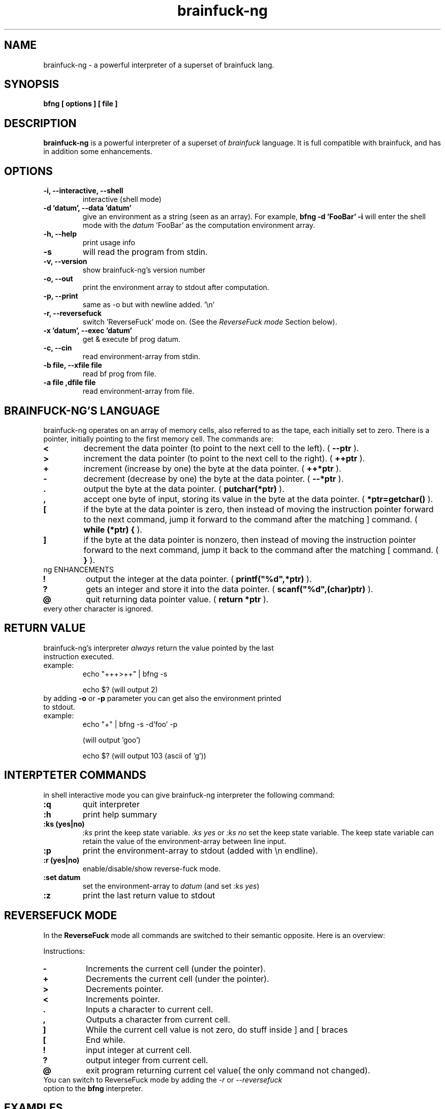 .TH brainfuck-ng 1 "(c) 2015 Fernando Iazeolla"
.SH NAME
brainfuck-ng - a powerful interpreter of a superset of brainfuck lang.
.SH SYNOPSIS
.B bfng [ options ] [ file ]
.SH DESCRIPTION
.B brainfuck-ng
is a powerful interpreter of a superset of \fIbrainfuck\fP language. It is full compatible with brainfuck, and has in addition some enhancements.
.SH OPTIONS
.TP
.B -i, --interactive, --shell
interactive (shell mode)
.TP
.B -d 'datum', --data 'datum'
give an environment as a string (seen as an array).
For example,
.B bfng -d 'FooBar' -i
will enter the shell mode with the \fIdatum\fP 'FooBar' as the computation environment array.
.TP
.B -h, --help
print usage info
.TP
.B -s
will read the program from stdin.
.TP
.B -v, --version
show brainfuck-ng's version number
.TP
.B -o, --out
print the environment array to stdout after computation.
.TP
.B -p, --print
same as -o but with newline added. '\\n'
.TP
.B -r, --reversefuck
switch 'ReverseFuck' mode on. (See the \fIReverseFuck mode\fP Section below).
.TP
.B -x 'datum', --exec 'datum'
get & execute bf prog datum.
.TP
.B -c, --cin
read environment-array from stdin.
.TP
.B -b file, --xfile file
read bf prog from file.
.TP
.B -a file ,dfile file
read environment-array from file.
.SH BRAINFUCK-NG'S LANGUAGE
brainfuck-ng operates on an array of memory cells, also referred to as the tape, each initially set to zero. There is a pointer, initially pointing to the first memory cell. The commands are:
.TP
.B <
decrement the data pointer (to point to the next cell to the left). ( \fB--ptr\fP ).
.TP
.B >
increment the data pointer (to point to the next cell to the right). ( \fB++ptr\fP ).
.TP
.B +
increment (increase by one) the byte at the data pointer. ( \fB++*ptr\fP ).
.TP
.B -
decrement (decrease by one) the byte at the data pointer. ( \fB--*ptr\fP ).
.TP
.B .
output the byte at the data pointer. ( \fBputchar(*ptr)\fP ).
.TP
.B ,
accept one byte of input, storing its value in the byte at the data pointer. ( \fB*ptr=getchar()\fP ).
.TP
.B [
if the byte at the data pointer is zero, then instead of moving the instruction pointer forward to the next command, jump it forward to the command after the matching ] command. ( \fBwhile (*ptr) {\fP ).
.TP
.B ]
if the byte at the data pointer is nonzero, then instead of moving the instruction pointer forward to the next command, jump it back to the command after the matching [ command. ( \fB}\fP ).
.TP
ng ENHANCEMENTS
.TP
.B !
output the integer at the data pointer. ( \fBprintf("%d",*ptr)\fP ).
.TP
.B ?
gets an integer and store it  into the data pointer. ( \fBscanf("%d",(char)ptr)\fP ).
.TP
.B @
quit returning data pointer value. ( \fBreturn *ptr\fP ).
.TP
every other character is ignored.
.SH RETURN VALUE
.TP
brainfuck-ng's interpreter \fIalways\fP return the value pointed by the last instruction executed.
.TP
example:
echo "+++>++" | bfng -s

echo $?
(will output 2)
.TP
by adding \fB-o\fP or \fB-p\fP parameter you can get also the environment printed to stdout.
.TP
example:
echo "+" | bfng -s -d'foo' -p

(will output 'goo')

echo $?
(will output 103 (ascii of 'g'))
.SH INTERPTETER COMMANDS
in shell interactive mode you can give brainfuck-ng interpreter the following command:
.TP
.B :q
quit interpreter
.TP
.B :h
print help summary
.TP
.B :ks (yes|no)
\fI:ks\fP print the keep state variable. \fI:ks yes\fP or \fI:ks no\fP set the keep state variable. The keep state variable can retain the value of the environment-array between line input.
.TP
.B :p
print the environment-array to stdout (added with \\n endline).
.TP
.B :r (yes|no)
enable/disable/show reverse-fuck mode.
.TP
.B :set datum
set the environment-array to \fIdatum\fP (and set \fI:ks yes\fP)
.TP
.B :z
print the last return value to stdout
.SH REVERSEFUCK MODE
In the \fBReverseFuck\fP mode all commands are switched to their semantic opposite. Here is an overview:

Instructions:

.TP
.B -
Increments the current cell (under the pointer).
.TP
.B +
Decrements the current cell (under the pointer).
.TP
.B >
Decrements pointer.
.TP
.B <
Increments pointer.
.TP
.B .
Inputs a character to current cell.
.TP
.B ,
Outputs a character from current cell.
.TP
.B ]
While the current cell value is not zero, do stuff inside ] and [ braces
.TP
.B [
End while.
.TP
.B !
input integer at current cell.
.TP
.B ?
output integer from current cell.
.TP
.B @
exit program returning current cel value( the only command not changed).
.TP
You can switch to ReverseFuck mode by adding the \fI-r\fP or \fI--reversefuck\fP option to the \fBbfng\fP interpreter.
.SH EXAMPLES
.TP
.B HelloWorld
++++++++[>++++[>++>+++>+++>+<<<<-]>+>+>->>+[<]<-]>>.>---.+++++++..+++.>>.<-.<.+++.------.--------.>>+.>++.
.TP
.B This is a slightly more complex variant that often triggers interpreter bugs
>++++++++[<+++++++++>-]<.>>+>+>++>[-]+<[>[->+<<++++>]<<]>.+++++++..+++.>>+++++++.<<<[[-]<[-]>]<+++++++++++++++.>>.+++.------.--------.>>+.>++++.
.TP
.B get the return value:
% echo "+++"|bfng -s

% echo $?

3           #(the putput)
.TP
.B give an environment and get the result:
% echo "foobar"|bfng -c -x'+' -o

goobar       #(the output)

\fIor\fP

% echo "+"|bfng -d'foobar' -p

goobar        #(the output)
.TP
.B give an environment and a program from files:
% bfng -b program.bf -a env.data
.TP
.B simply execute a program
% bfng HelloWorld.bf
.SH SEE ALSO
* http://github.com/elboza/brainfuck-ng/

* http://bitbucket.org/elboza/brainfuck-ng/

* http://esolangs.org/wiki/Brainfuck-ng
.SH AUTHOR
.nf
Fernando Iazeolla < xnando@cryptolab.net >
.SH COPYRIGHT
.nf
Copyright (C) 2015 Fernando Iazeolla < xnando@cryptolab.net >
.P
This program is free software; you can redistribute it and/or modify
it under the terms of the GNU General Public License as published by
the Free Software Foundation; either version 2 of the License, or
(at your option) any later version.
.P
This program is distributed in the hope that it will be useful,
but WITHOUT ANY WARRANTY; without even the implied warranty of
MERCHANTABILITY or FITNESS FOR A PARTICULAR PURPOSE.  See the
GNU General Public License for more details.
.P
You should have received a copy of the GNU General Public License
along with this program. If not, see <http://www.gnu.org/licenses/>.
